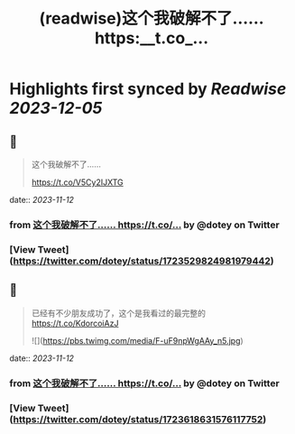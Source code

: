 :PROPERTIES:
:title: (readwise)这个我破解不了…… https:__t.co_...
:END:

:PROPERTIES:
:author: [[dotey on Twitter]]
:full-title: "这个我破解不了…… https://t.co/..."
:category: [[tweets]]
:url: https://twitter.com/dotey/status/1723529824981979442
:image-url: https://pbs.twimg.com/profile_images/561086911561736192/6_g58vEs.jpeg
:END:

* Highlights first synced by [[Readwise]] [[2023-12-05]]
** 📌
#+BEGIN_QUOTE
这个我破解不了……

https://t.co/V5Cy2IJXTG 
#+END_QUOTE
    date:: [[2023-11-12]]
*** from _这个我破解不了…… https://t.co/..._ by @dotey on Twitter
*** [View Tweet](https://twitter.com/dotey/status/1723529824981979442)
** 📌
#+BEGIN_QUOTE
已经有不少朋友成功了，这个是我看过的最完整的
https://t.co/KdorcoiAzJ 

![](https://pbs.twimg.com/media/F-uF9npWgAAy_n5.jpg) 
#+END_QUOTE
    date:: [[2023-11-12]]
*** from _这个我破解不了…… https://t.co/..._ by @dotey on Twitter
*** [View Tweet](https://twitter.com/dotey/status/1723618631576117752)